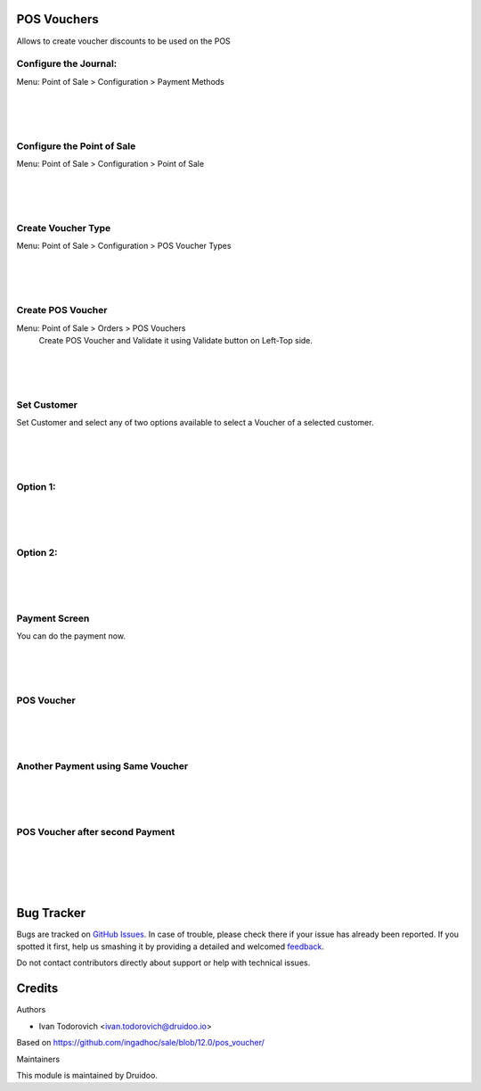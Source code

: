 
POS Vouchers
============

Allows to create voucher discounts to be used on the POS


Configure the Journal:
----------------------
Menu: Point of Sale > Configuration > Payment Methods

.. image:: /pos_voucher/static/description/journal_setting.png
   :width: 1100px

|
|
|

Configure the Point of Sale
---------------------------
Menu: Point of Sale > Configuration > Point of Sale

.. image:: /pos_voucher/static/description/point_of_sale.png
   :width: 1100px

|
|
|

Create Voucher Type
-------------------
Menu: Point of Sale > Configuration > POS Voucher Types

.. image:: /pos_voucher/static/description/pos_voucher_type.png
   :width: 1100px

|
|
|

Create POS Voucher
------------------
Menu: Point of Sale > Orders > POS Vouchers
      Create POS Voucher and Validate it using Validate button on Left-Top side.

.. image:: /pos_voucher/static/description/pos_voucher.png
   :width: 1100px

|
|
|

Set Customer
------------

Set Customer and select any of two options available to select a Voucher of a selected customer.

.. image:: /pos_voucher/static/description/set_customer.png
   :width: 1100px

|
|
|

Option 1:
---------

.. image:: /pos_voucher/static/description/voucher_option1.png
   :width: 1100px

|
|
|

Option 2:
---------

.. image:: /pos_voucher/static/description/voucher_option2.png
   :width: 1100px

|
|
|

Payment Screen
--------------

You can do the payment now.

.. image:: /pos_voucher/static/description/pos_payment.png
   :width: 1100px

|
|
|

POS Voucher
-----------

.. image:: /pos_voucher/static/description/pos_voucher2.png
   :width: 1100px

|
|
|

Another Payment using Same Voucher
----------------------------------

.. image:: /pos_voucher/static/description/pos_payment2.png
   :width: 1100px

|
|
|

POS Voucher after second Payment
--------------------------------

.. image:: /pos_voucher/static/description/pos_voucher3.png
   :width: 1100px

|
|
|
|

Bug Tracker
===========

Bugs are tracked on `GitHub Issues <https://github.com/druidoo/druidoo-addons/issues>`_.
In case of trouble, please check there if your issue has already been reported.
If you spotted it first, help us smashing it by providing a detailed and welcomed
`feedback <https://github.com/druidoo/druidoo-addons/issues/new?body=module:%20pos_voucher%0Aversion:%2012.0%0A%0A**Steps%20to%20reproduce**%0A-%20...%0A%0A**Current%20behavior**%0A%0A**Expected%20behavior**>`_.

Do not contact contributors directly about support or help with technical issues.

Credits
=======

Authors

* Ivan Todorovich <ivan.todorovich@druidoo.io>

Based on https://github.com/ingadhoc/sale/blob/12.0/pos_voucher/


Maintainers

This module is maintained by Druidoo.
